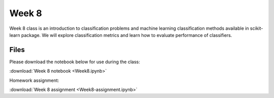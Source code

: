Week 8
======

Week 8 class is an introduction to classification problems and machine learning classification methods available in scikit-learn package.
We will explore classification metrics and learn how to evaluate performance of classifiers.


Files
-----

Please download the notebook below for use during the class:

:download:`Week 8 notebook  <Week8.ipynb>`


Homework assignment:

:download:`Week 8 assignment <Week8-assignment.ipynb>`

